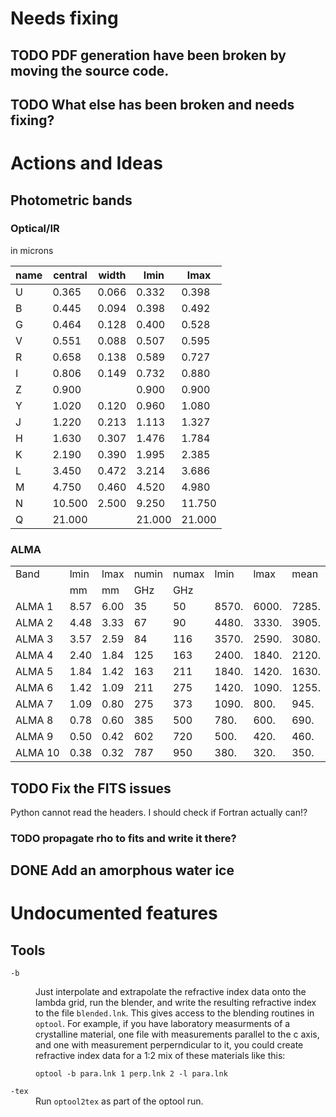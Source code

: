 * Needs fixing
** TODO PDF generation have been broken by moving the source code.
** TODO What else has been broken and needs fixing?
* Actions and Ideas

** Photometric bands

*** Optical/IR
in microns
| name | central | width |   lmin |   lmax |
|------+---------+-------+--------+--------|
| U    |   0.365 | 0.066 |  0.332 |  0.398 |
|------+---------+-------+--------+--------|
| B    |   0.445 | 0.094 |  0.398 |  0.492 |
| G    |   0.464 | 0.128 |  0.400 |  0.528 |
| V    |   0.551 | 0.088 |  0.507 |  0.595 |
| R    |   0.658 | 0.138 |  0.589 |  0.727 |
| I    |   0.806 | 0.149 |  0.732 |  0.880 |
|------+---------+-------+--------+--------|
| Z    |   0.900 |       |  0.900 |  0.900 |
| Y    |   1.020 | 0.120 |  0.960 |  1.080 |
| J    |   1.220 | 0.213 |  1.113 |  1.327 |
| H    |   1.630 | 0.307 |  1.476 |  1.784 |
| K    |   2.190 | 0.390 |  1.995 |  2.385 |
| L    |   3.450 | 0.472 |  3.214 |  3.686 |
|------+---------+-------+--------+--------|
| M    |   4.750 | 0.460 |  4.520 |  4.980 |
| N    |  10.500 | 2.500 |  9.250 | 11.750 |
| Q    |  21.000 |       | 21.000 | 21.000 |
#+TBLFM: $4=$2-($3/2.);%.3f::$5=$2+($3/2.);%.3f

*** ALMA

| Band    | lmin | lmax | numin | numax |  lmin |  lmax |  mean |
|         |   mm |   mm |   GHz |   GHz |       |       |       |
|---------+------+------+-------+-------+-------+-------+-------|
| ALMA 1  | 8.57 | 6.00 |    35 |    50 | 8570. | 6000. | 7285. |
| ALMA 2  | 4.48 | 3.33 |    67 |    90 | 4480. | 3330. | 3905. |
| ALMA 3  | 3.57 | 2.59 |    84 |   116 | 3570. | 2590. | 3080. |
| ALMA 4  | 2.40 | 1.84 |   125 |   163 | 2400. | 1840. | 2120. |
| ALMA 5  | 1.84 | 1.42 |   163 |   211 | 1840. | 1420. | 1630. |
| ALMA 6  | 1.42 | 1.09 |   211 |   275 | 1420. | 1090. | 1255. |
| ALMA 7  | 1.09 | 0.80 |   275 |   373 | 1090. |  800. |  945. |
| ALMA 8  | 0.78 | 0.60 |   385 |   500 |  780. |  600. |  690. |
| ALMA 9  | 0.50 | 0.42 |   602 |   720 |  500. |  420. |  460. |
| ALMA 10 | 0.38 | 0.32 |   787 |   950 |  380. |  320. |  350. |
#+TBLFM: $6=$2*1000::$7=$3*1000::$8=0.5*($6+$7)

** TODO Fix the FITS issues
Python cannot read the headers.  I should check if Fortran actually can!?
*** TODO propagate rho to fits and write it there?
** DONE Add an amorphous water ice
* Undocumented features
** Tools
+ =-b= :: Just interpolate and extrapolate the refractive index data
  onto the lambda grid, run the blender, and write the resulting
  refractive index to the file =blended.lnk=.  This gives access to
  the blending routines in =optool=.  For example, if you have
  laboratory measurments of a crystalline material, one file with
  measurements parallel to the c axis, and one with measurement
  perperndicular to it, you could create refractive index data for a
  1:2 mix of these materials like this:
  : optool -b para.lnk 1 perp.lnk 2 -l para.lnk
+ =-tex= :: Run =optool2tex= as part of the optool run.

